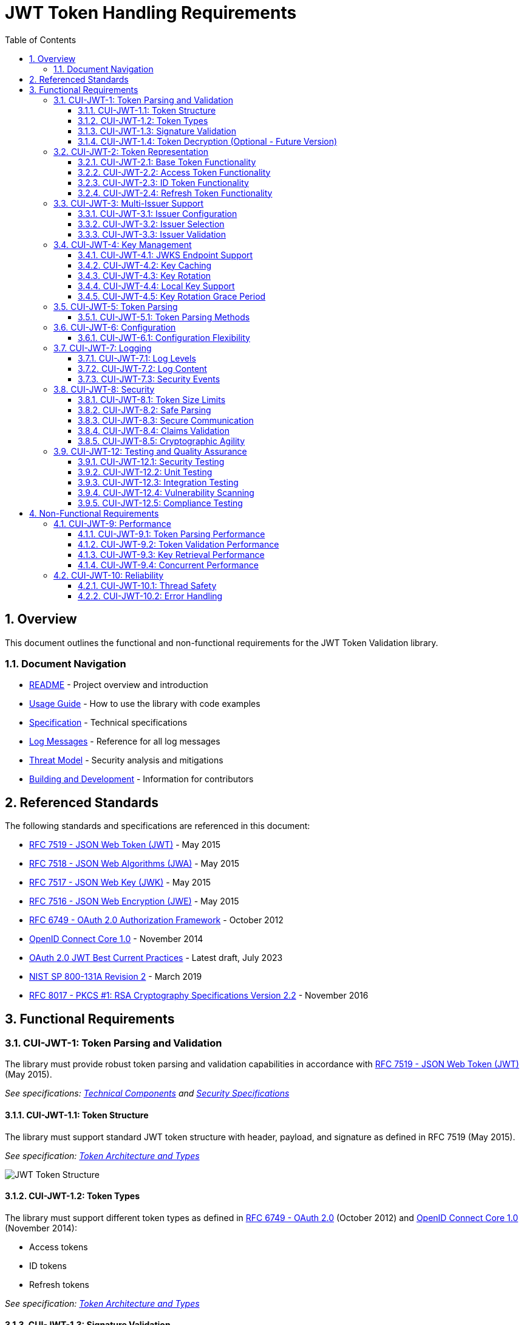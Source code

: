 = JWT Token Handling Requirements
:toc: left
:toclevels: 3
:toc-title: Table of Contents
:sectnums:
:source-highlighter: highlight.js

== Overview

This document outlines the functional and non-functional requirements for the JWT Token Validation library.

=== Document Navigation

* xref:../README.adoc[README] - Project overview and introduction
* xref:../oauth-sheriff-library/README.adoc[Usage Guide] - How to use the library with code examples
* xref:Specification.adoc[Specification] - Technical specifications
* xref:LogMessages.adoc[Log Messages] - Reference for all log messages
* xref:security/Threat-Model.adoc[Threat Model] - Security analysis and mitigations
* xref:Build.adoc[Building and Development] - Information for contributors

== Referenced Standards

The following standards and specifications are referenced in this document:

* https://datatracker.ietf.org/doc/html/rfc7519[RFC 7519 - JSON Web Token (JWT)] - May 2015
* https://datatracker.ietf.org/doc/html/rfc7518[RFC 7518 - JSON Web Algorithms (JWA)] - May 2015
* https://datatracker.ietf.org/doc/html/rfc7517[RFC 7517 - JSON Web Key (JWK)] - May 2015
* https://datatracker.ietf.org/doc/html/rfc7516[RFC 7516 - JSON Web Encryption (JWE)] - May 2015
* https://datatracker.ietf.org/doc/html/rfc6749[RFC 6749 - OAuth 2.0 Authorization Framework] - October 2012
* https://openid.net/specs/openid-connect-core-1_0.html[OpenID Connect Core 1.0] - November 2014
* https://datatracker.ietf.org/doc/html/draft-ietf-oauth-jwt-bcp-09[OAuth 2.0 JWT Best Current Practices] - Latest draft, July 2023
* https://nvlpubs.nist.gov/nistpubs/SpecialPublications/NIST.SP.800-131Ar2.pdf[NIST SP 800-131A Revision 2] - March 2019
* https://www.rfc-editor.org/rfc/rfc8017.html[RFC 8017 - PKCS #1: RSA Cryptography Specifications Version 2.2] - November 2016

== Functional Requirements

[#CUI-JWT-1]
=== CUI-JWT-1: Token Parsing and Validation

The library must provide robust token parsing and validation capabilities in accordance with https://datatracker.ietf.org/doc/html/rfc7519[RFC 7519 - JSON Web Token (JWT)] (May 2015).

_See specifications: xref:specification/technical-components.adoc[Technical Components] and xref:security/security-specifications.adoc[Security Specifications]_

[#CUI-JWT-1.1]
==== CUI-JWT-1.1: Token Structure

The library must support standard JWT token structure with header, payload, and signature as defined in RFC 7519 (May 2015).

_See specification: xref:specification/technical-components.adoc#_token_architecture_and_types[Token Architecture and Types]_

image::plantuml/token-structure.png[JWT Token Structure]

[#CUI-JWT-1.2]
==== CUI-JWT-1.2: Token Types

The library must support different token types as defined in https://datatracker.ietf.org/doc/html/rfc6749[RFC 6749 - OAuth 2.0] (October 2012) and https://openid.net/specs/openid-connect-core-1_0.html[OpenID Connect Core 1.0] (November 2014):

* Access tokens
* ID tokens
* Refresh tokens

_See specification: xref:specification/technical-components.adoc#_token_architecture_and_types[Token Architecture and Types]_


[#CUI-JWT-1.3]
==== CUI-JWT-1.3: Signature Validation

The library must validate token signatures using cryptographic algorithms as specified in https://datatracker.ietf.org/doc/html/rfc7518[RFC 7518 - JSON Web Algorithms (JWA)].

For security reasons, only the following signature algorithms shall be supported (in accordance with https://datatracker.ietf.org/doc/html/draft-ietf-oauth-jwt-bcp-09[OAuth 2.0 JWT Best Current Practices] (July 2023) and https://nvlpubs.nist.gov/nistpubs/SpecialPublications/NIST.SP.800-131Ar2.pdf[NIST SP 800-131A] (March 2019)):

* RS256 (RSA Signature with SHA-256)
* RS384 (RSA Signature with SHA-384)
* RS512 (RSA Signature with SHA-512)
* ES256 (ECDSA using P-256 and SHA-256)
* ES384 (ECDSA using P-384 and SHA-384)
* ES512 (ECDSA using P-521 and SHA-512)

The following algorithms shall NOT be supported due to security concerns:

* HS256, HS384, HS512 (HMAC with SHA-2) - Vulnerable to https://auth0.com/blog/critical-vulnerabilities-in-json-web-token-libraries/[key confusion attacks] (2015) when used in combination with RSA public keys
* "none" algorithm - Explicitly forbidden by https://datatracker.ietf.org/doc/html/draft-ietf-oauth-jwt-bcp-09#section-3.1[OAuth 2.0 JWT BCP Section 3.1] and https://cwe.mitre.org/data/definitions/347.html[CWE-347: Improper Verification of Cryptographic Signature]
* RSA based algorithms (like RS256, RS384, RS512) with keys shorter than 2048 bits - Not compliant with https://nvlpubs.nist.gov/nistpubs/SpecialPublications/NIST.SP.800-131Ar2.pdf[NIST SP 800-131A] (2019)
* All RSASSA-PKCS1-v1_5 algorithms - Considered legacy by https://www.rfc-editor.org/rfc/rfc8017.html#section-8.2[RFC 8017] (2016) in favor of RSASSA-PSS

Additional security considerations:

* The library must implement https://datatracker.ietf.org/doc/html/draft-ietf-oauth-jwt-bcp-09#section-3.10[algorithm verification] to prevent algorithm substitution attacks (CVE-2015-9235)
* The library must validate that the algorithm specified in the JWT header matches the expected algorithm for the key
* The library must reject tokens with invalid signatures rather than falling back to less secure validation methods

_See specifications: xref:specification/technical-components.adoc#_token_validation_pipeline[Token Validation Pipeline] and xref:security/security-specifications.adoc#_signature_validation[Signature Validation]_

[#CUI-JWT-1.4]
==== CUI-JWT-1.4: Token Decryption (Optional - Future Version)

The library should support decryption of encrypted JWT tokens (JWE) as defined in https://datatracker.ietf.org/doc/html/rfc7516[RFC 7516 - JSON Web Encryption (JWE)] (May 2015) in a future version.

_See specification: xref:specification/token-decryption.adoc[Token Decryption]_

[#CUI-JWT-2]
=== CUI-JWT-2: Token Representation

The library must provide type-safe token representations.

_See specification: xref:specification/technical-components.adoc#_token_architecture_and_types[Token Architecture and Types]_

[#CUI-JWT-2.1]
==== CUI-JWT-2.1: Base Token Functionality

A base token representation must provide common token functionality:

* Access to token claims as defined in RFC 7519
* Expiration checking (exp claim)
* Issuer information (iss claim)
* Subject information (sub claim)
* Issued at time (iat claim)
* Not before time (nbf claim)
* JWT ID (jti claim)

_See specification: xref:specification/technical-components.adoc#_token_architecture_and_types[Token Architecture and Types]_

[#CUI-JWT-2.2]
==== CUI-JWT-2.2: Access Token Functionality

The access token representation must provide:

* Scope-based authorization (scope claim) as defined in RFC 6749
* Role-based authorization (roles or groups claims)
* Resource access information

_See specification: xref:specification/technical-components.adoc#_token_architecture_and_types[Token Architecture and Types]_

[#CUI-JWT-2.3]
==== CUI-JWT-2.3: ID Token Functionality

The ID token representation must provide user identity information as defined in OpenID Connect Core 1.0, including:

* User identity information (sub, name, preferred_username, email, etc.)
* Authentication context information (auth_time, acr, amr, etc.)

_See specification: xref:specification/technical-components.adoc#_token_architecture_and_types[Token Architecture and Types]_

[#CUI-JWT-2.4]
==== CUI-JWT-2.4: Refresh Token Functionality

The refresh token representation must provide:

* Token refresh capabilities as defined in RFC 6749
* Token lifecycle management

_See specification: xref:specification/technical-components.adoc#_token_architecture_and_types[Token Architecture and Types]_

[#CUI-JWT-3]
=== CUI-JWT-3: Multi-Issuer Support

The library must support tokens from multiple issuers.

_See specification: xref:specification/technical-components.adoc#_issuerconfig_and_multi_issuer_support[Multi-Issuer Support]_


[#CUI-JWT-3.1]
==== CUI-JWT-3.1: Issuer Configuration

Support configuration of multiple token issuers with different validation parameters.

_See specification: xref:specification/technical-components.adoc#_issuerconfig_and_multi_issuer_support[Multi-Issuer Support]_

[#CUI-JWT-3.2]
==== CUI-JWT-3.2: Issuer Selection

Automatically select the appropriate issuer configuration based on the token.

_See specification: xref:specification/technical-components.adoc#_issuerconfig_and_multi_issuer_support[Multi-Issuer Support]_

[#CUI-JWT-3.3]
==== CUI-JWT-3.3: Issuer Validation

Validate that tokens come from trusted issuers.

_See specification: xref:specification/technical-components.adoc#_issuerconfig_and_multi_issuer_support[Multi-Issuer Support]_

[#CUI-JWT-4]
=== CUI-JWT-4: Key Management

The library must support public key management for token validation in accordance with https://datatracker.ietf.org/doc/html/rfc7517[RFC 7517 - JSON Web Key (JWK)] (May 2015).

_See specifications: xref:specification/technical-components.adoc#_jwksloader[Key Management], xref:specification/well-known.adoc[OIDC Discovery], and xref:security/security-specifications.adoc#_key_management[Security Key Management]_


[#CUI-JWT-4.1]
==== CUI-JWT-4.1: JWKS Endpoint Support

Support fetching public keys from JWKS endpoints as defined in https://datatracker.ietf.org/doc/html/rfc7517#section-5[RFC 7517 Section 5 - JWK Set Format] (May 2015).

_See specifications: xref:specification/technical-components.adoc#_jwksloader[JwksLoader] and xref:specification/well-known.adoc[OIDC Discovery]_

[#CUI-JWT-4.2]
==== CUI-JWT-4.2: Key Caching

Cache keys to improve performance with configurable cache expiration.

_See specification: xref:specification/technical-components.adoc#_jwksloader[JwksLoader]_

[#CUI-JWT-4.3]
==== CUI-JWT-4.3: Key Rotation

Support automatic key rotation based on configurable refresh intervals.

_See specification: xref:specification/technical-components.adoc#_jwksloader[JwksLoader]_

[#CUI-JWT-4.4]
==== CUI-JWT-4.4: Local Key Support

Support local key configuration for testing or offline scenarios.

_See specification: xref:specification/technical-components.adoc#_jwksloader[JwksLoader]_

[#CUI-JWT-4.5]
==== CUI-JWT-4.5: Key Rotation Grace Period

The library must support a configurable grace period for retired keys during key rotation to ensure uninterrupted service during the transition period, as recommended by https://datatracker.ietf.org/doc/html/draft-ietf-oauth-jwt-bcp-09#section-3.9[OAuth 2.0 JWT Best Current Practices Section 3.9] (July 2023).

Key requirements:

* Retain retired keys for a configurable grace period (default: 5 minutes)
* Support immediate key invalidation with zero grace period configuration
* Automatically clean up expired keys beyond the grace period
* Limit the number of retained retired key sets to prevent unbounded memory growth
* Prevent unnecessary key rotation when JWKS content has not changed

This ensures that tokens signed with recently rotated keys remain valid during the transition period, preventing service disruptions for in-flight requests.

_See specification: xref:specification/technical-components.adoc#_jwksloader[JwksLoader]_

[#CUI-JWT-5]
=== CUI-JWT-5: Token Parsing

Provide a mechanism for parsing token strings into structured representations.

_See specification: xref:specification/technical-components.adoc#_tokenvalidator[TokenValidator]_

[#CUI-JWT-5.1]
==== CUI-JWT-5.1: Token Parsing Methods

The library must provide methods for parsing different token types:

* Access tokens
* ID tokens
* Refresh tokens

_See specification: xref:specification/technical-components.adoc#_tokenvalidator[TokenValidator]_

[#CUI-JWT-6]
=== CUI-JWT-6: Configuration

Provide a flexible configuration mechanism for token validation.

_See specification: xref:specification/technical-components.adoc#_issuerconfig_and_multi_issuer_support[Configuration]_

[#CUI-JWT-6.1]
==== CUI-JWT-6.1: Configuration Flexibility

The configuration mechanism must support different validation settings for different token types and issuers.

_See specification: xref:specification/technical-components.adoc#_issuerconfig_and_multi_issuer_support[Configuration]_

[#CUI-JWT-7]
=== CUI-JWT-7: Logging

Implement comprehensive logging for troubleshooting and auditing, following the https://owasp.org/www-project-proactive-controls/v3/en/c9-implement-security-logging-monitoring[OWASP Proactive Controls C9: Implement Security Logging and Monitoring] guidelines.

_See specifications: xref:specification/technical-components.adoc#_securityeventcounter[SecurityEventCounter] and xref:security/security-specifications.adoc#_security_events_monitoring[Security Events]_

[#CUI-JWT-7.1]
==== CUI-JWT-7.1: Log Levels

Support different log levels for different types of events:

* ERROR: Authentication failures, token validation errors
* WARN: Suspicious activities, token format issues
* INFO: Successful token validations, key rotations
* DEBUG: Detailed token processing information
* TRACE: Highly detailed debugging information

_See specification: xref:specification/testing.adoc#_logging_tests[Logging Tests]_

[#CUI-JWT-7.2]
==== CUI-JWT-7.2: Log Content

Log messages must include relevant information for troubleshooting without exposing sensitive data, as recommended by https://cheatsheetseries.owasp.org/cheatsheets/Logging_Cheat_Sheet.html[OWASP Logging Cheat Sheet].

* Include: timestamps, event types, source components, outcome (success/failure)
* Exclude: full tokens, private keys, passwords

_See specification: xref:specification/testing.adoc#_logging_tests[Logging Tests]_

[#CUI-JWT-7.3]
==== CUI-JWT-7.3: Security Events

Log security-relevant events as recommended by https://datatracker.ietf.org/doc/html/rfc8417[RFC 8417 - Security Event Token (SET)] (July 2018):

* Token validation failures
* Key rotation events
* Configuration changes
* Suspicious token usage patterns

_See specifications: xref:specification/technical-components.adoc#_securityeventcounter[SecurityEventCounter] and xref:security/security-specifications.adoc#_security_events_monitoring[Security Events]_

[#CUI-JWT-8]
=== CUI-JWT-8: Security

The library must implement security best practices as defined in the https://cheatsheetseries.owasp.org/cheatsheets/JSON_Web_Token_for_Java_Cheat_Sheet.html[OWASP JWT Security Cheat Sheet for Java].

_See specifications: xref:security/security-specifications.adoc[Security Specifications], xref:security/Threat-Model.adoc[Threat Model], xref:security/jwt-attacks-analysis.adoc[JWT Attacks Analysis], xref:security/oauth-security-analysis.adoc[OAuth Security], and xref:security/jwt-security-best-practices.adoc[Security Best Practices]_

[#CUI-JWT-8.1]
==== CUI-JWT-8.1: Token Size Limits

Implement token size limits to prevent denial of service attacks. Maximum token size should be 8KB as recommended by https://datatracker.ietf.org/doc/html/draft-ietf-oauth-jwt-bcp-09#section-3.11[OAuth 2.0 JWT BCP Section 3.11].

_See specifications: xref:specification/token-size-validation.adoc[Token Size Validation] and xref:specification/jwks-size-recommendations.adoc[JWKS Size Recommendations]_

[#CUI-JWT-8.2]
==== CUI-JWT-8.2: Safe Parsing

Implement safe parsing practices to prevent security vulnerabilities such as:

* JSON parsing attacks
* Injection attacks
* Deserialization vulnerabilities
For example, vulnerabilities could include issues like entity expansion in XML parsers (if applicable to the JSON parser's underlying mechanisms or if XML is also processed), or object injection if deserializing into complex type hierarchies without proper validation.

Refer to https://owasp.org/www-project-top-ten/[OWASP Top 10] (2021) for common vulnerabilities, particularly A8:2021-Software and Data Integrity Failures.

_See specification: xref:security/security-specifications.adoc#_safe_parsing[Safe Parsing]_

[#CUI-JWT-8.3]
==== CUI-JWT-8.3: Secure Communication

Support secure communication for key retrieval using TLS 1.2 or higher as recommended by https://nvlpubs.nist.gov/nistpubs/SpecialPublications/NIST.SP.800-52r2.pdf[NIST SP 800-52 Rev. 2] (2019).

_See specification: xref:security/security-specifications.adoc#_secure_communication[Secure Communication]_

[#CUI-JWT-8.4]
==== CUI-JWT-8.4: Claims Validation

Validate token claims according to RFC 7519 (May 2015) and OpenID Connect Core 1.0 (November 2014), including:

* Expiration time (exp)
* Not before time (nbf)
* Issuer (iss)
* Audience (aud)

_See specification: xref:security/security-specifications.adoc#_claims_validation[Claims Validation]_

[#CUI-JWT-8.5]
==== CUI-JWT-8.5: Cryptographic Agility

The library must support cryptographic agility as recommended by https://datatracker.ietf.org/doc/html/draft-ietf-oauth-jwt-bcp-09#section-3.8[OAuth 2.0 JWT BCP Section 3.8], allowing for algorithm upgrades without breaking changes.

_See specification: xref:security/security-specifications.adoc#_cryptographic_agility[Cryptographic Agility]_

[#CUI-JWT-12]
=== CUI-JWT-12: Testing and Quality Assurance

_See specification: xref:specification/testing.adoc[Testing Specification]_

[#CUI-JWT-12.1]
==== CUI-JWT-12.1: Security Testing

The library must undergo comprehensive security testing according to https://cheatsheetseries.owasp.org/cheatsheets/JSON_Web_Token_for_Java_Cheat_Sheet.html[OWASP JWT Security Cheat Sheet for Java] (2023) and https://github.com/OWASP/CheatSheetSeries/blob/master/cheatsheets/JSON_Web_Token_Cheat_Sheet.md[OWASP JWT Cheat Sheet] (2023).

Key security tests must include:

* Token validation bypass tests
* Algorithm confusion attack tests
* Key disclosure vulnerability tests
* Signature verification bypass tests
* Token cracking resistance tests

_See specifications: xref:specification/testing.adoc#_security_testing[Security Testing] and xref:security/security-specifications.adoc#_security_testing_specifications[Security Testing Specifications]_

[#CUI-JWT-12.2]
==== CUI-JWT-12.2: Unit Testing

The library must have comprehensive unit tests with at least 80% code coverage, including:

* Token parsing tests
* Token validation tests
* Error handling tests
* Edge case tests (malformed tokens, expired tokens, etc.)

_See specification: xref:specification/testing.adoc#_unit_testing[Unit Testing]_

[#CUI-JWT-12.3]
==== CUI-JWT-12.3: Integration Testing

Integration tests must verify compatibility with Keycloak as the identity provider:

* Parse access tokens from Keycloak
* Parse ID tokens from Keycloak
* Parse refresh tokens from Keycloak
* Validate tokens against Keycloak JWKS endpoint
* Handle token expiration and validation

_See specification: xref:specification/testing.adoc#_integration_testing_with_testcontainers[Integration Testing]_


[#CUI-JWT-12.4]
==== CUI-JWT-12.4: Vulnerability Scanning

The library must be regularly scanned for vulnerabilities using:

* Automated dependency vulnerability scanning for third-party dependencies
* Static Application Security Testing (SAST) tools
* Fuzz-Testing tools for input validation vulnerabilities

_See specification: xref:specification/testing.adoc#_vulnerability_scanning[Vulnerability Scanning]_

[#CUI-JWT-12.5]
==== CUI-JWT-12.5: Compliance Testing

Tests must verify compliance with:

* https://openid.net/certification/[OpenID Connect Certification] requirements
* https://www.rfc-editor.org/rfc/rfc7519[RFC 7519] JWT specification
* https://datatracker.ietf.org/doc/html/draft-ietf-oauth-jwt-bcp-09[OAuth 2.0 JWT Best Current Practices]

_See specification: xref:specification/testing.adoc#_compliance_testing[Compliance Testing]_

== Non-Functional Requirements

[#CUI-JWT-9]
=== CUI-JWT-9: Performance

Performance requirements are verified through JMH benchmarks in the benchmarking module.

[#CUI-JWT-9.1]
==== CUI-JWT-9.1: Token Parsing Performance

* Access token validation: < 1ms average time
* ID token validation: < 1.5ms average time
* 99th percentile: < 5ms

[#CUI-JWT-9.2]
==== CUI-JWT-9.2: Token Validation Performance

* Invalid token validation: < 2ms average time
* Maximum throughput degradation during 50% error rate: < 40%

[#CUI-JWT-9.3]
==== CUI-JWT-9.3: Key Retrieval Performance

* Key retrieval (cached): < 0.1ms
* Key retrieval (uncached): < 50ms
* JWKS refresh: < 200ms
* Non-existent key lookup: < 0.5ms (cached mode)

[#CUI-JWT-9.4]
==== CUI-JWT-9.4: Concurrent Performance

* Linear scaling up to 16 threads
* No more than 50% degradation at 100 threads

[#CUI-JWT-10]
=== CUI-JWT-10: Reliability

_See specification: xref:specification/technical-components.adoc#_exception_based_validation[Exception-based Validation]_

[#CUI-JWT-10.1]
==== CUI-JWT-10.1: Thread Safety

The implementation must be thread-safe.

_See specification: xref:specification/technical-components.adoc#_issuerconfig_and_multi_issuer_support[Multi-Issuer Support]_

[#CUI-JWT-10.2]
==== CUI-JWT-10.2: Error Handling

The implementation must handle errors gracefully and provide meaningful error messages.

_See specification: xref:specification/technical-components.adoc#_exception_based_validation[Exception-based Validation]_

